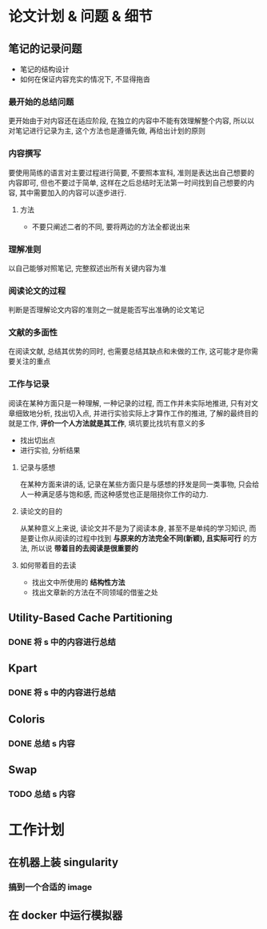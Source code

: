 #+DATE: <2019-07-18 Thu>
#+STARTUP: SHOWALL
#+tags: arch, cache, plan
#+TODO: TODO(t) | DONE(d)

* 论文计划 & 问题 & 细节

** 笔记的记录问题
   - 笔记的结构设计
   - 如何在保证内容充实的情况下, 不显得拖沓
   
*** 最开始的总结问题
    更开始由于对内容还在适应阶段, 在独立的内容中不能有效理解整个内容, 所以以对笔记进行记录为主, 这个方法也是遵循先做, 再给出计划的原则

*** 内容撰写
    要使用简练的语言对主要过程进行简要, 不要照本宣科, 准则是表达出自己想要的内容即可, 但也不要过于简单, 这样在之后总结时无法第一时间找到自己想要的内容, 其中需要加入的内容可以逐步进行.
***** 方法
      - 不要只阐述二者的不同, 要将两边的方法全都说出来

*** 理解准则 
    以自己能够对照笔记, 完整叙述出所有关键内容为准

*** 阅读论文的过程
    判断是否理解论文内容的准则之一就是能否写出准确的论文笔记

*** 文献的多面性
    在阅读文献, 总结其优势的同时, 也需要总结其缺点和未做的工作, 这可能才是你需要关注的重点

*** 工作与记录
    阅读在某种方面只是一种理解, 一种记录的过程, 而工作并未实际地推进, 只有对文章细致地分析, 找出切入点, 并进行实验实际上才算作工作的推进, 了解的最终目的就是工作, *评价一个人方法就是其工作*, 填坑要比找坑有意义的多
    - 找出切出点
    - 进行实验, 分析结果
**** 记录与感想
     在某种方面来讲的话, 记录在某些方面只是与感想的抒发是同一类事物, 只会给人一种满足感与饱和感, 而这种感觉也正是阻挠你工作的动力.
**** 读论文的目的
     从某种意义上来说, 读论文并不是为了阅读本身, 甚至不是单纯的学习知识, 而是要让你从阅读的过程中找到 *与原来的方法完全不同(新颖), 且实际可行* 的方法, 所以说 *带着目的去阅读是很重要的*
**** 如何带着目的去读
     - 找出文中所使用的 *结构性方法*
     - 找出文章新的方法在不同领域的借鉴之处

** Utility-Based Cache Partitioning
*** DONE 将 s 中的内容进行总结
    CLOSED: [2019-07-18 Thu 23:03] DEADLINE: <2019-07-18 Thu 23:00>

** Kpart
*** DONE 将 s 中的内容进行总结
    CLOSED: [2019-07-19 Fri 09:28] DEADLINE: <2019-07-19 Fri 09:30>

** Coloris
*** DONE 总结 s 内容 
    CLOSED: [2019-07-19 Fri 10:19] DEADLINE: <2019-07-19 Fri 10:30>

** Swap
*** TODO 总结 s 内容
    DEADLINE: <2019-07-19 Fri 11:00>


* 工作计划
  
** 在机器上装 singularity
*** 搞到一个合适的 image

** 在 docker 中运行模拟器

